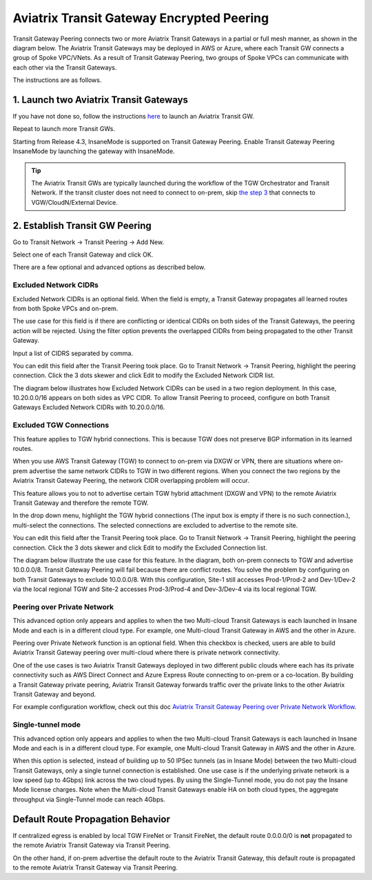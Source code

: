 .. meta::
  :description: Transit Gateway Peering
  :keywords: Transit Gateway Peering, AWS Transit Gateway, AWS TGW, TGW orchestrator, Aviatrix Transit network


=========================================================
Aviatrix Transit Gateway Encrypted Peering
=========================================================

Transit Gateway Peering connects two or more Aviatrix Transit Gateways in a partial or full mesh manner, as shown in the diagram below. The Aviatrix Transit Gateways may be deployed in AWS or Azure, where each Transit GW connects
a group of Spoke VPC/VNets. As a result of Transit Gateway Peering, two groups of Spoke VPCs can communicate
with each other via the Transit Gateways. 

|multi-region|

The instructions are as follows. 

1. Launch two Aviatrix Transit Gateways
------------------------------------------

If you have not done so, follow the instructions `here <https://docs.aviatrix.com/HowTos/transitvpc_workflow.html#launch-a-transit-gateway>`_ to launch an Aviatrix Transit GW. 

Repeat to launch more Transit GWs. 

Starting from Release 4.3, InsaneMode is supported on Transit Gateway Peering. Enable Transit Gateway Peering InsaneMode by launching the gateway with InsaneMode. 

.. tip::

  The Aviatrix Transit GWs are typically launched during the workflow of the TGW Orchestrator and Transit Network. If the transit cluster does not need to connect to on-prem, skip `the step 3 <https://docs.aviatrix.com/HowTos/transitvpc_workflow.html#connect-the-transit-gw-to-aws-vgw>`_ that connects to VGW/CloudN/External Device. 

2. Establish Transit GW Peering
--------------------------------

Go to Transit Network -> Transit Peering -> Add New. 

Select one of each Transit Gateway and click OK. 

There are a few optional and advanced options as described below. 

Excluded Network CIDRs
^^^^^^^^^^^^^^^^^^^^^^^^^^

Excluded Network CIDRs is an optional field. When the field is empty, a Transit Gateway propagates all learned routes from 
both Spoke VPCs and on-prem. 

The use case for this field is if there are conflicting or identical CIDRs on both sides of the Transit Gateways, 
the peering action will be 
rejected. Using the filter option prevents the overlapped CIDRs from being propagated to the other Transit Gateway. 

Input a list of CIDRS separated by comma. 

You can edit this field after the Transit Peering took place. Go to Transit Network -> Transit Peering, highlight the peering connection.
Click the 3 dots skewer and click Edit to modify the Excluded Network CIDR list.

The diagram below illustrates how Excluded Network CIDRs can be used in a two region deployment. In this case, 10.20.0.0/16 appears on 
both sides as VPC CIDR. To allow Transit Peering to proceed, configure on both Transit Gateways Excluded Network CIDRs with 10.20.0.0/16. 

|excluded_network_cidrs|


Excluded TGW Connections
^^^^^^^^^^^^^^^^^^^^^^^^^^^^

This feature applies to TGW hybrid connections. This is because TGW does not preserve BGP information in its learned routes. 

When you use AWS Transit Gateway (TGW) to connect to on-prem via DXGW or VPN, there are situations where on-prem advertise the same network 
CIDRs to TGW in two different regions. When you connect the two regions by the Aviatrix Transit Gateway Peering, the network CIDR overlapping
problem will occur. 

This feature allows you to not to advertise certain TGW hybrid attachment (DXGW and VPN) to the remote Aviatrix Transit Gateway and therefore
the remote TGW. 

In the drop down menu, highlight the TGW hybrid connections (The input box is empty if there is no such connection.), multi-select the connections. The selected connections are excluded to advertise to the remote site. 

You can edit this field after the Transit Peering took place. Go to Transit Network -> Transit Peering, highlight the peering connection. 
Click the 3 dots skewer and click Edit to modify the Excluded Connection list. 

The diagram below illustrate the use case for this feature. In the diagram, both on-prem connects to TGW and advertise 10.0.0.0/8.
Transit Gateway Peering will fail because there are conflict routes. You solve the problem by configuring on both Transit Gateways to 
exclude 10.0.0.0/8. With this configuration, Site-1 still accesses Prod-1/Prod-2 and Dev-1/Dev-2 via the local regional TGW 
and Site-2 accesses Prod-3/Prod-4 and Dev-3/Dev-4 via its local regional TGW. 

|excluded_tgw_connections|

Peering over Private Network
^^^^^^^^^^^^^^^^^^^^^^^^^^^^^^

This advanced option only appears and applies to when the two Multi-cloud Transit Gateways is each launched in Insane Mode 
and each is in a different cloud type. For example, one Multi-cloud Transit Gateway in AWS and the other in Azure. 

Peering over Private Network function is an optional field. When this checkbox is checked, users are able to build Aviatrix Transit Gateway peering over multi-cloud where there is private network connectivity.

One of the use cases is two Aviatrix Transit Gateways deployed in two different public clouds where each has its private connectivity such as AWS Direct Connect and Azure Express Route connecting to on-prem or a co-location. By building a Transit Gateway private peering, Aviatrix Transit Gateway forwards traffic over the private links to the other Aviatrix Transit Gateway and beyond.

For example configuration workflow, check out this doc `Aviatrix Transit Gateway Peering over Private Network Workflow <https://docs.aviatrix.com/HowTos/transit_gateway_peering_with_private_network_workflow.html>`_.

Single-tunnel mode
^^^^^^^^^^^^^^^^^^^^^

This advanced option only appears and applies to when the 
two Multi-cloud Transit Gateways is each launched in Insane Mode
and each is in a different cloud type. For example, one Multi-cloud Transit Gateway in AWS and the other in Azure.

When this option is selected, instead of building up to 50 IPSec tunnels (as in Insane Mode) between the 
two Multi-cloud Transit Gateways, 
only a single tunnel connection is established. One use case is if the underlying private network is a low speed 
(up to 4Gbps) link across the two cloud types. By using the Single-Tunnel mode, you do not pay the Insane Mode 
license charges. Note when the Multi-cloud Transit Gateways enable HA on both cloud types, the aggregate 
throughput via Single-Tunnel mode can reach 4Gbps. 



Default Route Propagation Behavior
-------------------------------------

If centralized egress is enabled by local TGW FireNet or Transit FireNet, the default route 0.0.0.0/0 is **not**
propagated to the remote Aviatrix Transit Gateway via Transit Peering. 

On the other hand, if on-prem advertise the default route to the Aviatrix Transit Gateway, this default route is 
propagated to the remote Aviatrix Transit Gateway via Transit Peering. 


.. |multi-region| image:: tgw_design_patterns_media/multi-region.png
   :scale: 30%

.. |excluded_tgw_connections| image:: transit_gateway_peering_media/excluded_tgw_connections.png
   :scale: 30%

.. |excluded_network_cidrs| image:: transit_gateway_peering_media/excluded_network_cidrs.png
   :scale: 30%

.. disqus::
